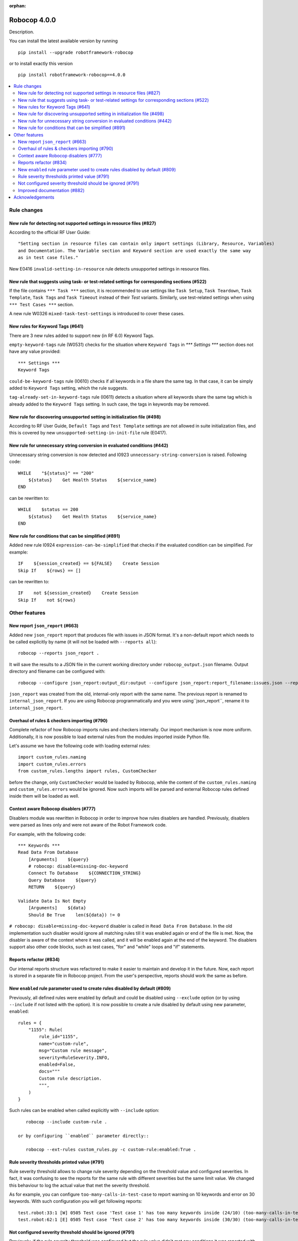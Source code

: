 :orphan:

=============
Robocop 4.0.0
=============

Description.

You can install the latest available version by running

::

    pip install --upgrade robotframework-robocop

or to install exactly this version

::

    pip install robotframework-robocop==4.0.0

.. contents::
   :depth: 2
   :local:


Rule changes
============

New rule for detecting not supported settings in resource files (#827)
----------------------------------------------------------------------

According to the official RF User Guide::

    "Setting section in resource files can contain only import settings (Library, Resource, Variables)
    and Documentation. The Variable section and Keyword section are used exactly the same way
    as in test case files."

New E0416 ``invalid-setting-in-resource`` rule detects unsupported
settings in resource files.

New rule that suggests using task- or test-related settings for corresponding sections (#522)
---------------------------------------------------------------------------------------------

If the file contains ``*** Task ***`` section, it is recommended to use settings like ``Task Setup``,
``Task Teardown``, ``Task Template``, ``Task Tags`` and ``Task Timeout`` instead of their `Test` variants.
Similarly, use test-related settings when using ``*** Test Cases ***`` section.

A new rule W0326 ``mixed-task-test-settings`` is introduced to cover these cases.

New rules for Keyword Tags (#641)
---------------------------------

There are 3 new rules added to support new (in RF 6.0) Keyword Tags.

``empty-keyword-tags`` rule (W0531) checks for the situation where ``Keyword Tags`` in `*** Settings ***` section
does not have any value provided::

    *** Settings ***
    Keyword Tags

``could-be-keyword-tags`` rule (I0610) checks if all keywords in a file share the same tag. In that case, it can be
simply added to ``Keyword Tags`` setting, which the rule suggests.

``tag-already-set-in-keyword-tags`` rule (I0611) detects a situation where all keywords share the same tag
which is already added to the ``Keyword Tags`` setting. In such case, the tags in keywords may be removed.

New rule for discovering unsupported setting in initialization file (#498)
--------------------------------------------------------------------------

According to RF User Guide, ``Default Tags`` and ``Test Template`` settings are not allowed
in suite initialization files, and this is covered by new ``unsupported-setting-in-init-file``
rule (E0417).

New rule for unnecessary string conversion in evaluated conditions (#442)
----------------------------------------------------------------------------

Unnecessary string conversion is now detected and I0923 ``unnecessary-string-conversion`` is raised.
Following code::

    WHILE    "${status}" == "200"
        ${status}    Get Health Status    ${service_name}
    END

can be rewritten to::

    WHILE    $status == 200
        ${status}    Get Health Status    ${service_name}
    END

New rule for conditions that can be simplified (#891)
-----------------------------------------------------

Added new rule I0924 ``expression-can-be-simplified`` that checks if the evaluated condition
can be simplified.
For example::

    IF    ${session_created} == ${FALSE}    Create Session
    Skip If    ${rows} == []

can be rewritten to::

    IF    not ${session_created}    Create Session
    Skip If    not ${rows}

Other features
==============

New report ``json_report`` (#663)
---------------------------------

Added new ``json_report`` report that produces file with issues in JSON format. It's a non-default report which needs
to be called explicitly by name (it will not be loaded with ``--reports all``)::

    robocop --reports json_report .

It will save the results to a JSON file in the current working directory under ``robocop_output.json`` filename.
Output directory and filename can be configured with::

    robocop --configure json_report:output_dir:output --configure json_report:report_filename:issues.json --reports json_report .

``json_report`` was created from the old, internal-only report with the same name. The previous report is renamed to
``internal_json_report``. If you are using Robocop programmatically and you were using``json_report``, rename it to
``internal_json_report``.

Overhaul of rules & checkers importing (#790)
---------------------------------------------

Complete refactor of how Robocop imports rules and checkers internally. Our import mechanism is now more uniform.
Additionally, it is now possible to load external rules from the modules imported inside Python file.

Let's assume we have the following code with loading external rules::

    import custom_rules.naming
    import custom_rules.errors
    from custom_rules.lengths import rules, CustomChecker

before the change, only ``CustomChecker`` would be loaded by Robocop, while the content of the ``custom_rules.naming`` and
``custom_rules.errors`` would be ignored. Now such imports will be parsed and external Robocop rules defined
inside them will be loaded as well.

Context aware Robocop disablers (#777)
--------------------------------------

Disablers module was rewritten in Robocop in order to improve how rules disablers are handled.
Previously, disablers were parsed as lines only and were not aware of the Robot Framework code.

For example, with the following code::

    *** Keywords ***
    Read Data From Database
        [Arguments]    ${query}
        # robocop: disable=missing-doc-keyword
        Connect To Database    ${CONNECTION_STRING}
        Query Database    ${query}
        RETURN    ${query}

    Validate Data Is Not Empty
        [Arguments]    ${data}
        Should Be True    len(${data}) != 0

``# robocop: disable=missing-doc-keyword`` disabler is called in ``Read Data From Database``. In the old
implementation such disabler would ignore all matching rules till it was enabled again or end of the file is met.
Now, the disabler is aware of the context where it was called, and it will be enabled again at the end of the keyword.
The disablers support also other code blocks, such as test cases, "for" and "while" loops and "if" statements.

Reports refactor (#834)
-----------------------

Our internal reports structure was refactored to make it easier to maintain and develop it in the future. Now,
each report is stored in a separate file in Robocop project. From the user's perspective, reports should work
the same as before.

New ``enabled`` rule parameter used to create rules disabled by default (#809)
------------------------------------------------------------------------------

Previously, all defined rules were enabled by default and could be disabled using ``--exclude`` option (or by
using ``--include`` if not listed with the option). It is now possible to create a rule disabled by default using
new parameter, ``enabled``::

    rules = {
        "1155": Rule(
            rule_id="1155",
            name="custom-rule",
            msg="Custom rule message",
            severity=RuleSeverity.INFO,
            enabled=False,
            docs="""
            Custom rule description.
            """,
        )
    }

Such rules can be enabled when called explicitly with ``--include`` option::

    robocop --include custom-rule .

 or by configuring ``enabled`` parameter directly::

    robocop --ext-rules custom_rules.py -c custom-rule:enabled:True .


Rule severity thresholds printed value (#791)
-----------------------------------------------

Rule severity threshold allows to change rule severity depending on the threshold value and configured severities.
In fact, it was confusing to see the reports for the same rule with different severities but the same limit value.
We changed this behaviour to log the actual value that met the severity threshold.

As for example, you can configure ``too-many-calls-in-test-case`` to report warning on 10 keywords and error on 30
keywords. With such configuration you will get following reports::

    test.robot:33:1 [W] 0505 Test case 'Test case 1' has too many keywords inside (24/10) (too-many-calls-in-test-case)
    test.robot:62:1 [E] 0505 Test case 'Test case 2' has too many keywords inside (30/30) (too-many-calls-in-test-case)

Not configured severity threshold should be ignored (#791)
----------------------------------------------------------

Previously, if the rule severity threshold was configured but the rule value didn't met any conditions it was reported
with default severity. Now if the value don't pass any configured severity threshold, the issue is ignored.

For example, let's assume that ``line-too-long`` (with default severity ``W``) is configured to have severity ``E`` when
the number of the lines is higher than 150::

    robocop -c line-too-long:severity_threshold:error=150

With above configuration, ``line-too-long`` will only be reported if number of the lines is higher than 150.
The rule will display the WARNING message only if it is explicitly configured::

    robocop -c line-too-long:severity_threshold:warning=120:error=150

which is how it used to work before this release - the thresholds were added to the default ones, and now they are overwritten.

.. note::
    If your configuration contains any changes to the rule severity threshold, make sure to update it after bumping the
    Robocop version to 3.3.0+, otherwise it may provide results other than expected.

Improved documentation (#882)
-----------------------------

Our documentation has improved with better formatting of the rules.
They now have a better structure and feature a syntax highlighting for all examples.
There's also a copy button now next to the code snippets.

We plan to improve the examples with the ones that are inspired by the real-world examples soon.

Acknowledgements
================

Thanks to...

